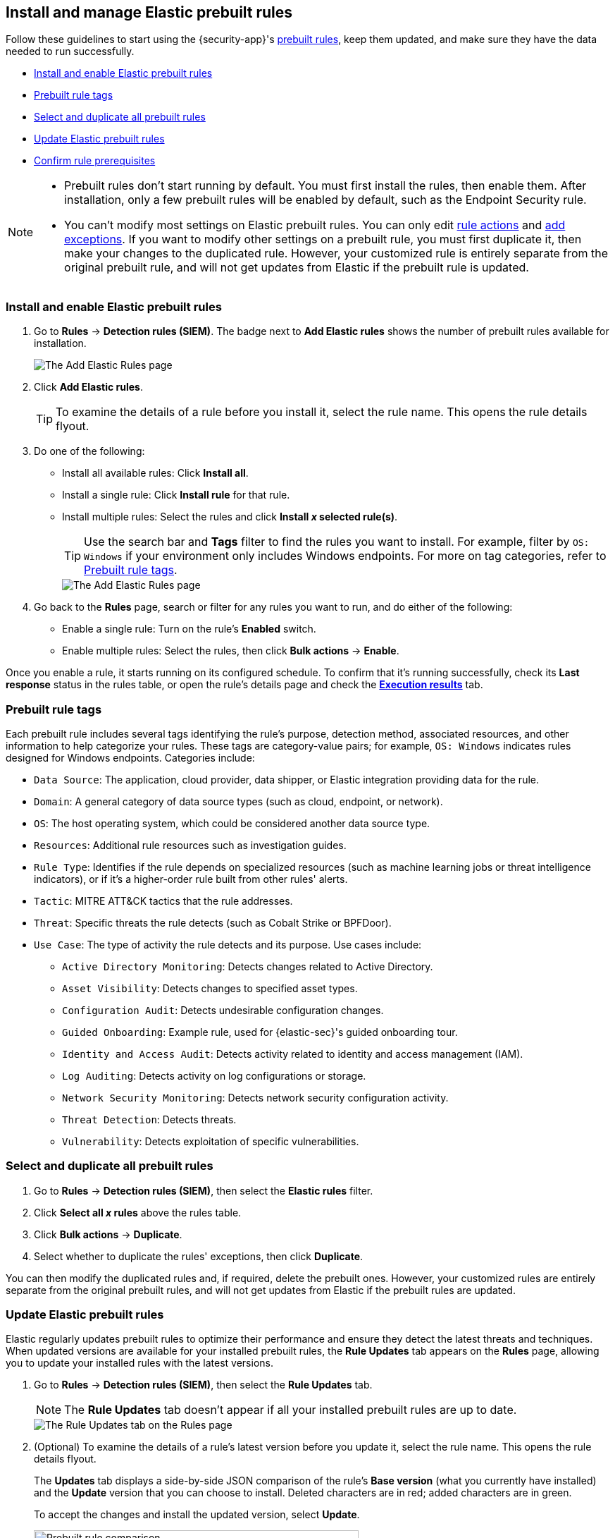[[prebuilt-rules-management]]
== Install and manage Elastic prebuilt rules

:frontmatter-description: Start detections quickly with prebuilt rules designed and updated by Elastic.
:frontmatter-tags-products: [security]
:frontmatter-tags-content-type: [how-to]
:frontmatter-tags-user-goals: [manage]

Follow these guidelines to start using the {security-app}'s <<prebuilt-rules, prebuilt rules>>, keep them updated, and make sure they have the data needed to run successfully. 

* <<load-prebuilt-rules>>
* <<prebuilt-rule-tags>>
* <<select-all-prebuilt-rules>>
* <<update-prebuilt-rules>>
* <<rule-prerequisites>>

[NOTE]
====
* Prebuilt rules don't start running by default. You must first install the rules, then enable them. After installation, only a few prebuilt rules will be enabled by default, such as the Endpoint Security rule.

* You can't modify most settings on Elastic prebuilt rules. You can only edit <<rule-notifications, rule actions>> and <<add-exceptions, add exceptions>>. If you want to modify other settings on a prebuilt rule, you must first duplicate it, then make your changes to the duplicated rule. However, your customized rule is entirely separate from the original prebuilt rule, and will not get updates from Elastic if the prebuilt rule is updated.
====

[float]
[[load-prebuilt-rules]]
=== Install and enable Elastic prebuilt rules

. Go to *Rules* -> *Detection rules (SIEM)*. The badge next to *Add Elastic rules* shows the number of prebuilt rules available for installation. 
+
[role="screenshot"]
image::images/prebuilt-rules-add-badge.png[The Add Elastic Rules page]

. Click *Add Elastic rules*.
+
TIP: To examine the details of a rule before you install it, select the rule name. This opens the rule details flyout.

. Do one of the following:
* Install all available rules: Click *Install all*.
* Install a single rule: Click *Install rule* for that rule.
* Install multiple rules: Select the rules and click *Install _x_ selected rule(s)*.
+
TIP: Use the search bar and *Tags* filter to find the rules you want to install. For example, filter by `OS: Windows` if your environment only includes Windows endpoints. For more on tag categories, refer to <<prebuilt-rule-tags>>.
+
[role="screenshot"]
image::images/prebuilt-rules-add.png[The Add Elastic Rules page]

. Go back to the *Rules* page, search or filter for any rules you want to run, and do either of the following:

* Enable a single rule: Turn on the rule's *Enabled* switch.
* Enable multiple rules: Select the rules, then click *Bulk actions* -> *Enable*.

Once you enable a rule, it starts running on its configured schedule. To confirm that it's running successfully, check its *Last response* status in the rules table, or open the rule's details page and check the <<rule-execution-logs, *Execution results*>> tab.

[float]
[[prebuilt-rule-tags]]
=== Prebuilt rule tags

Each prebuilt rule includes several tags identifying the rule's purpose, detection method, associated resources, and other information to help categorize your rules. These tags are category-value pairs; for example, `OS: Windows` indicates rules designed for Windows endpoints. Categories include:

* `Data Source`: The application, cloud provider, data shipper, or Elastic integration providing data for the rule.
* `Domain`: A general category of data source types (such as cloud, endpoint, or network).
* `OS`: The host operating system, which could be considered another data source type.
* `Resources`: Additional rule resources such as investigation guides.
* `Rule Type`: Identifies if the rule depends on specialized resources (such as machine learning jobs or threat intelligence indicators), or if it's a higher-order rule built from other rules' alerts.
* `Tactic`: MITRE ATT&CK tactics that the rule addresses.
* `Threat`: Specific threats the rule detects (such as Cobalt Strike or BPFDoor).
* `Use Case`: The type of activity the rule detects and its purpose. Use cases include:
** `Active Directory Monitoring`: Detects changes related to Active Directory.
** `Asset Visibility`: Detects changes to specified asset types.
** `Configuration Audit`: Detects undesirable configuration changes.
** `Guided Onboarding`: Example rule, used for {elastic-sec}'s guided onboarding tour.
** `Identity and Access Audit`: Detects activity related to identity and access management (IAM).
** `Log Auditing`: Detects activity on log configurations or storage.
** `Network Security Monitoring`: Detects network security configuration activity.
** `Threat Detection`: Detects threats.
** `Vulnerability`: Detects exploitation of specific vulnerabilities.

[float]
[[select-all-prebuilt-rules]]
=== Select and duplicate all prebuilt rules

. Go to *Rules* -> *Detection rules (SIEM)*, then select the *Elastic rules* filter.
. Click *Select all _x_ rules* above the rules table.
. Click *Bulk actions* -> *Duplicate*.
. Select whether to duplicate the rules' exceptions, then click *Duplicate*.

You can then modify the duplicated rules and, if required, delete the prebuilt ones. However, your customized rules are entirely separate from the original prebuilt rules, and will not get updates from Elastic if the prebuilt rules are updated.

[float]
[[update-prebuilt-rules]]
=== Update Elastic prebuilt rules

Elastic regularly updates prebuilt rules to optimize their performance and ensure they detect the latest threats and techniques. When updated versions are available for your installed prebuilt rules, the *Rule Updates* tab appears on the *Rules* page, allowing you to update your installed rules with the latest versions.

. Go to *Rules* -> *Detection rules (SIEM)*, then select the *Rule Updates* tab.
+
NOTE: The *Rule Updates* tab doesn't appear if all your installed prebuilt rules are up to date.
+
[role="screenshot"]
image::images/prebuilt-rules-update.png[The Rule Updates tab on the Rules page]

. (Optional) To examine the details of a rule's latest version before you update it, select the rule name. This opens the rule details flyout.
+
The *Updates* tab displays a side-by-side JSON comparison of the rule's *Base version* (what you currently have installed) and the *Update* version that you can choose to install. Deleted characters are in red; added characters are in green.
+
To accept the changes and install the updated version, select *Update*.
+
[role="screenshot"]
image::images/prebuilt-rules-update-diff.png[Prebuilt rule comparison,75%]

. Do one of the following to update prebuilt rules on the *Rules* page:
* Update all available rules: Click *Update all*.
* Update a single rule: Click *Update rule* for that rule.
* Update multiple rules: Select the rules and click *Update _x_ selected rule(s)*.
+
TIP: Use the search bar and *Tags* filter to find the rules you want to update. For example, filter by `OS: Windows` if your environment only includes Windows endpoints. For more on tag categories, refer to <<prebuilt-rule-tags>>.

[float]
[[rule-prerequisites]]
=== Confirm rule prerequisites

Many Elastic prebuilt rules are designed to work with specific Elastic integrations and data fields. These prerequisites are identified in the *Related integrations* and *Required fields* fields on a rule's details page (*Rules* -> *Detection rules (SIEM)*, then click a rule's name). *Related integrations* also displays each integration's installation status and includes links for installing and configuring the listed integrations. 

Additionally, the *Setup guide* section provides guidance on setting up the rule's requirements.

[role="screenshot"]
image::images/rule-details-prerequisites.png[Rule details page with Related integrations, Required fields, and Setup guide highlighted]

You can also check rules' related integrations in the *Installed Rules* and *Rule Monitoring* tables. Click the *integrations* badge to display the related integrations in a popup.

[role="screenshot"]
image::images/rules-table-related-integrations.png[Rules table with related integrations popup,75%]

TIP: You can hide the *integrations* badge in the rules tables. Go to *{kib}* -> *Stack Management* -> *Advanced Settings*, then turn off `securitySolution:showRelatedIntegrations`.
